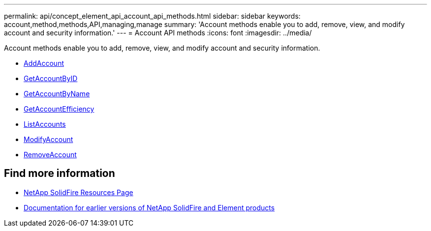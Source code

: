 ---
permalink: api/concept_element_api_account_api_methods.html
sidebar: sidebar
keywords: account,method,methods,API,managing,manage
summary: 'Account methods enable you to add, remove, view, and modify account and security information.'
---
= Account API methods
:icons: font
:imagesdir: ../media/

[.lead]
Account methods enable you to add, remove, view, and modify account and security information.

* xref:reference_element_api_addaccount.adoc[AddAccount]
* xref:reference_element_api_getaccountbyid.adoc[GetAccountByID]
* xref:reference_element_api_getaccountbyname.adoc[GetAccountByName]
* xref:reference_element_api_getaccountefficiency.adoc[GetAccountEfficiency]
* xref:reference_element_api_listaccounts.adoc[ListAccounts]
* xref:reference_element_api_modifyaccount.adoc[ModifyAccount]
* xref:reference_element_api_removeaccount.adoc[RemoveAccount]

== Find more information
* https://www.netapp.com/data-storage/solidfire/documentation/[NetApp SolidFire Resources Page^]
* https://docs.netapp.com/sfe-122/topic/com.netapp.ndc.sfe-vers/GUID-B1944B0E-B335-4E0B-B9F1-E960BF32AE56.html[Documentation for earlier versions of NetApp SolidFire and Element products^]
